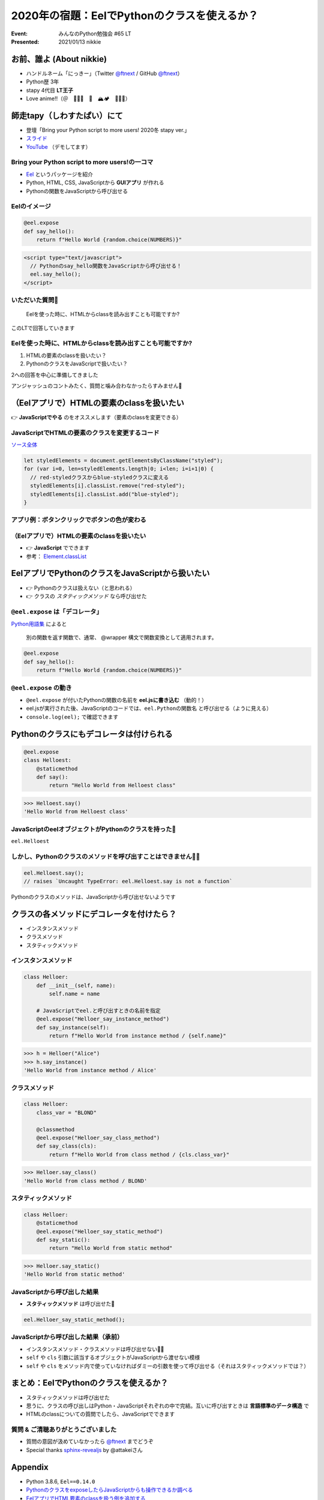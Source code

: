 ============================================================
2020年の宿題：EelでPythonのクラスを使えるか？
============================================================

:Event: みんなのPython勉強会 #65 LT
:Presented: 2021/01/13 nikkie

お前、誰よ (About nikkie)
============================================================

* ハンドルネーム「にっきー」（Twitter `@ftnext <https://twitter.com/ftnext>`_ / GitHub `@ftnext <https://github.com/ftnext>`_）
* Python歴 3年
* stapy 4代目 **LT王子**
* Love anime!!（＠　🎺🎷🔥　🌈　🏔🏕　🏃‍♀️👹）

師走tapy（しわすたぱい）にて
============================================================

* 登壇「Bring your Python script to more users! 2020冬 stapy ver.」
* `スライド <https://docs.google.com/presentation/d/1Mv3xMknHCZ_mXvGijymuo9IvgWT6XURXfvX_RMNk-XM/edit?usp=sharing>`_
* `YouTube <https://youtu.be/6YsMKnjcoTc?t=1641>`_ （デモしてます）

Bring your Python script to more users!の一コマ
------------------------------------------------

* `Eel <https://github.com/ChrisKnott/Eel>`_ というパッケージを紹介
* Python, HTML, CSS, JavaScriptから **GUIアプリ** が作れる
* Pythonの関数をJavaScriptから呼び出せる

Eelのイメージ
------------------------------------------------

.. code-block:: python

    @eel.expose
    def say_hello():
        return f"Hello World {random.choice(NUMBERS)}"

.. code-block:: html

    <script type="text/javascript">
      // Pythonのsay_hello関数をJavaScriptから呼び出せる！
      eel.say_hello();
    </script>

いただいた質問📩
------------------------------------------------

    Eelを使った時に、HTMLからclassを読み出すことも可能ですか?

このLTで回答していきます

Eelを使った時に、HTMLからclassを読み出すことも可能ですか?
------------------------------------------------

1. HTMLの要素のclassを扱いたい？
2. PythonのクラスをJavaScriptで扱いたい？

2への回答を中心に準備してきました

アンジャッシュのコントみたく、質問と噛み合わなかったらすみません🙏

（Eelアプリで）HTMLの要素のclassを扱いたい
============================================================

👉 **JavaScriptでやる** のをオススメします（要素のclassを変更できる）

JavaScriptでHTMLの要素のクラスを変更するコード
------------------------------------------------

`ソース全体 <https://github.com/ftnext/bring-script-more-users/blob/25706dc9053a9c8161d19f52ad1c988c0be3608f/gui/hello/hello.html#L43>`_

.. code-block:: javascript

    let styledElements = document.getElementsByClassName("styled");
    for (var i=0, len=styledElements.length|0; i<len; i=i+1|0) {
      // red-styledクラスからblue-styledクラスに変える
      styledElements[i].classList.remove("red-styled");
      styledElements[i].classList.add("blue-styled");
    }

アプリ例：ボタンクリックでボタンの色が変わる
------------------------------------------------

.. figure:: ../_static/stapy_Jan/202001class_change_sample.drawio.png

（Eelアプリで）HTMLの要素のclassを扱いたい
------------------------------------------------

* 👉 **JavaScript** でできます
* 参考： `Element.classList <https://developer.mozilla.org/ja/docs/Web/API/Element/classList>`_

EelアプリでPythonのクラスをJavaScriptから扱いたい
============================================================

* 👉 Pythonのクラスは扱えない（と思われる）
* 👉 クラスの *スタティックメソッド* なら呼び出せた

``@eel.expose`` は「デコレータ」
------------------------------------------------

`Python用語集 <https://docs.python.org/ja/3/glossary.html#term-decorator>`_ によると

    別の関数を返す関数で、通常、 @wrapper 構文で関数変換として適用されます。

.. code-block:: python

    @eel.expose
    def say_hello():
        return f"Hello World {random.choice(NUMBERS)}"

``@eel.expose`` の動き
------------------------------------------------

* ``@eel.expose`` が付いたPythonの関数の名前を **eel.jsに書き込む** （動的！）
* eel.jsが実行された後、JavaScriptのコードでは、``eel.Pythonの関数名`` と呼び出せる（ように見える）
* ``console.log(eel);`` で確認できます

Pythonのクラスにもデコレータは付けられる
============================================================

.. code-block:: python

    @eel.expose
    class Helloest:
        @staticmethod
        def say():
            return "Hello World from Helloest class"

.. code-block:: python

    >>> Helloest.say()
    'Hello World from Helloest class'

JavaScriptのeelオブジェクトがPythonのクラスを持った🙌
------------------------------------------------------------------------------------------------

``eel.Helloest``

.. figure:: ../_static/stapy_Jan/202001console_log_eel.drawio.png

しかし、Pythonのクラスのメソッドを呼び出すことはできません🙅‍♂️
------------------------------------------------------------------------------------------------

.. code-block:: javascript

    eel.Helloest.say();
    // raises `Uncaught TypeError: eel.Helloest.say is not a function`

Pythonのクラスのメソッドは、JavaScriptから呼び出せないようです

クラスの各メソッドにデコレータを付けたら？
============================================================

* インスタンスメソッド
* クラスメソッド
* スタティックメソッド

インスタンスメソッド
------------------------------------------------

.. code-block:: python

    class Helloer:
        def __init__(self, name):
            self.name = name

        # JavaScriptでeel.と呼び出すときの名前を指定
        @eel.expose("Helloer_say_instance_method")
        def say_instance(self):
            return f"Hello World from instance method / {self.name}"

.. code-block:: python

    >>> h = Helloer("Alice")
    >>> h.say_instance()
    'Hello World from instance method / Alice'

クラスメソッド
------------------------------------------------

.. code-block:: python

    class Helloer:
        class_var = "BLOND"

        @classmethod
        @eel.expose("Helloer_say_class_method")
        def say_class(cls):
            return f"Hello World from class method / {cls.class_var}"

.. code-block:: python

    >>> Helloer.say_class()
    'Hello World from class method / BLOND'

スタティックメソッド
------------------------------------------------

.. code-block:: python

    class Helloer:
        @staticmethod
        @eel.expose("Helloer_say_static_method")
        def say_static():
            return "Hello World from static method"

.. code-block:: python

    >>> Helloer.say_static()
    'Hello World from static method'

JavaScriptから呼び出した結果
------------------------------------------------

* **スタティックメソッド** は呼び出せた🎉

.. code-block:: javascript

    eel.Helloer_say_static_method();

JavaScriptから呼び出した結果（承前）
------------------------------------------------

* インスタンスメソッド・クラスメソッドは呼び出せない🙅‍♀️
* ``self`` や ``cls`` 引数に該当するオブジェクトがJavaScriptから渡せない模様
* ``self`` や ``cls`` をメソッド内で使っていなければダミーの引数を使って呼び出せる（それはスタティックメソッドでは？）

まとめ：EelでPythonのクラスを使えるか？
============================================================

* スタティックメソッドは呼び出せた
* 思うに、クラスの呼び出しはPython・JavaScriptそれぞれの中で完結。互いに呼び出すときは **言語標準のデータ構造** で
* HTMLのclassについての質問でしたら、JavaScriptでできます

質問 & ご清聴ありがとうございました
------------------------------------------------

* 質問の意図が汲めていなかったら `@ftnext <https://twitter.com/ftnext>`_ までどうぞ
* Special thanks `sphinx-revealjs <https://github.com/attakei/sphinx-revealjs>`_ by @attakeiさん

Appendix
============================================================

* Python 3.8.6, ``Eel==0.14.0``
* `PythonのクラスをexposeしたらJavaScriptからも操作できるか調べる <https://github.com/ftnext/bring-script-more-users/issues/53>`_
* `EelアプリでHTML要素のclassを扱う例を追加する <https://github.com/ftnext/bring-script-more-users/issues/51>`_
